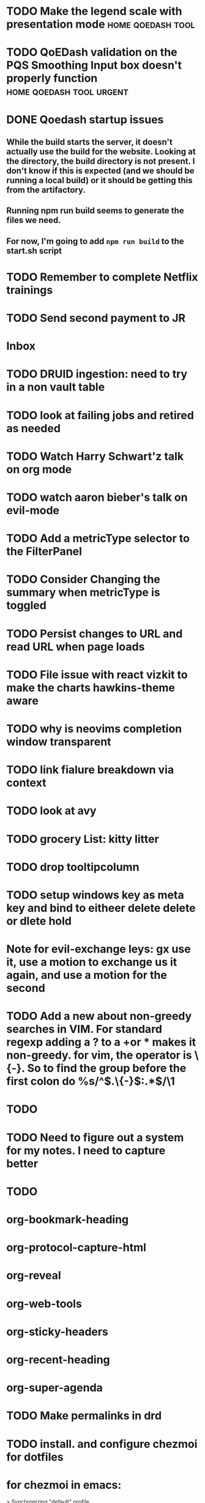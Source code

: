
* TODO Make the legend scale with presentation mode :home:qoedash:tool:
:PROPERTIES:
:CREATED: [2022-12-10 Sat]
:ID:       30fbf47c-8be4-4aaa-88fe-9417c669918a
:END:

* TODO QoEDash validation on the PQS Smoothing Input box doesn't properly function :home:qoedash:tool:urgent:
:PROPERTIES:
:CREATED: [2022-12-11 Sun]
:ID:       a87f72a4-bdae-4fe9-8248-a71f2a9a8e12
:END:

* DONE Qoedash startup issues
CLOSED: [2023-01-08 Sun 10:28]
**  While the build starts the server, it doesn't actually use the build for the website.  Looking at the directory, the build directory is not present. I don't know if this is expected (and we should be running a local build) or it should be getting this from the artifactory.
** Running npm run build seems to generate the files we need.
** For now, I'm going to add =npm run build= to the start.sh script

* TODO Remember to complete Netflix trainings
SCHEDULED: <2023-01-09 Mon>
:PROPERTIES:
:CREATED: [2022-12-11 Sun]
:ID:       0d93b374-dc69-4e09-9079-26a008e308dc
:END:
* TODO Send second payment to JR
* Inbox

* TODO DRUID ingestion: need to try in a non vault table
:PROPERTIES:
:CREATED: [2022-12-12 Mon]
:ID:       c256dc92-74f6-43f7-a07d-592df059b764
:END:

* TODO look at failing jobs and retired as needed
:PROPERTIES:
:CREATED: [2022-12-12 Mon]
:ID:       506ea7cc-044c-44de-a90c-cb57c120e17f
:END:

* TODO Watch Harry Schwart'z talk on org mode
:PROPERTIES:
:CREATED: [2022-12-12 Mon]
:ID:       2548c517-72e3-4268-a3b9-2bd8bdcbafca
:END:

* TODO watch aaron bieber's talk on evil-mode
:PROPERTIES:
:CREATED: [2022-12-12 Mon]
:ID:       f1dbb97d-ae55-463a-9085-6e6fbe130225
:END:

* TODO Add a metricType selector to the FilterPanel
:PROPERTIES:
:CREATED: [2022-12-21 Wed]
:END:

* TODO Consider Changing the summary when metricType is toggled
:PROPERTIES:
:CREATED: [2022-12-21 Wed]
:END:

* TODO Persist changes to URL and read URL when page loads
:PROPERTIES:
:CREATED: [2022-12-21 Wed]
:END:

* TODO File issue with react vizkit to make the charts hawkins-theme aware
:PROPERTIES:
:CREATED: [2022-12-22 Thu]
:END:

* TODO why is neovims completion window transparent
:PROPERTIES:
:CREATED: [2022-12-23 Fri]
:END:

* TODO link fialure breakdown via context
:PROPERTIES:
:CREATED: [2022-12-24 Sat]
:END:

* TODO look at avy
:PROPERTIES:
:CREATED: [2022-12-24 Sat]
:END:

* TODO grocery List: kitty litter
:PROPERTIES:
:CREATED: [2022-12-24 Sat]
:END:

* TODO drop tooltipcolumn
:PROPERTIES:
:CREATED: [2022-12-24 Sat]
:END:

* TODO setup windows key as meta key and bind to eitheer delete delete or dlete hold
:PROPERTIES:
:CREATED: [2022-12-25 Sun]
:END:

* Note for evil-exchange leys: gx use it, use a motion to exchange us it again, and use a motion for the second
:PROPERTIES:
:CREATED: [2022-12-28 Wed]
:END:

* TODO Add a new about non-greedy searches in VIM.  For standard regexp adding a ? to a +or * makes it non-greedy. for vim, the operator is \{-}. So to find the group before the first colon do %s/^\(.\{-}\):.*$/\1
:PROPERTIES:
:CREATED: [2022-12-30 Fri]
:END:

* 
:PROPERTIES:
:CREATED: [2023-01-05 Thu]
:END:

* 
:PROPERTIES:
:CREATED: [2023-01-05 Thu]
:END:

* 
:PROPERTIES:
:CREATED: [2023-01-05 Thu]
:END:

* 
:PROPERTIES:
:CREATED: [2023-01-05 Thu]
:END:

* TODO 
:PROPERTIES:
:CREATED: [2023-01-05 Thu]
:END:

* 
:PROPERTIES:
:CREATED: [2023-01-05 Thu]
:END:

* 
:PROPERTIES:
:CREATED: [2023-01-05 Thu]
:END:

* TODO Need to figure out a system for my notes.  I need to capture better
:PROPERTIES:
:CREATED: [2023-01-05 Thu]
:END:

* TODO 
:PROPERTIES:
:CREATED: [2023-01-06 Fri]
:END:

* org-bookmark-heading
:PROPERTIES:
:CREATED: [2023-01-06 Fri]
:END:

* org-protocol-capture-html
:PROPERTIES:
:CREATED: [2023-01-06 Fri]
:END:

* org-reveal
:PROPERTIES:
:CREATED: [2023-01-06 Fri]
:END:

* org-web-tools
:PROPERTIES:
:CREATED: [2023-01-06 Fri]
:END:

* org-sticky-headers
:PROPERTIES:
:CREATED: [2023-01-06 Fri]
:END:

* org-recent-heading
:PROPERTIES:
:CREATED: [2023-01-06 Fri]
:END:

* org-super-agenda
:PROPERTIES:
:CREATED: [2023-01-06 Fri]
:END:

* TODO Make permalinks in drd
:PROPERTIES:
:CREATED: [2023-01-06 Fri]
:END:

* 
:PROPERTIES:
:CREATED: [2023-01-07 Sat]
:END:

* TODO install. and configure chezmoi for dotfiles
:PROPERTIES:
:CREATED: [2023-01-07 Sat]
:END:

* for chezmoi in emacs: 
> Synchronizing "default" profile...
:PROPERTIES:
:CREATED: [2023-01-07 Sat]
:END:

* chezmoi emacs: https://abdelhakbougouffa.pro/posts/config/#mode-line
:PROPERTIES:
:CREATED: [2023-01-07 Sat]
:END:
